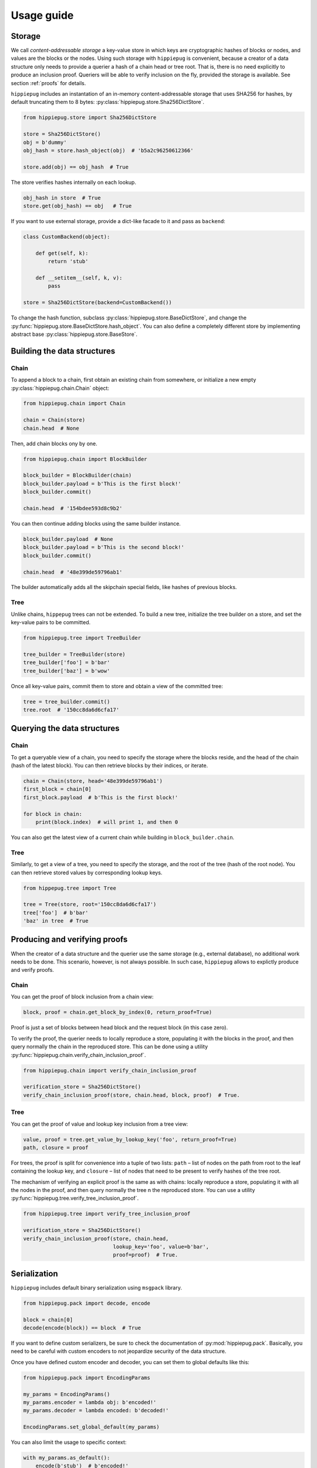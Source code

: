 ===========
Usage guide
===========

Storage
-------

We call *content-addressable storage* a key-value store in which keys are
cryptographic hashes of blocks or nodes, and values are the blocks or
the nodes. Using such storage with ``hippiepug`` is convenient, because a
creator of a data structure only needs to provide a querier a hash of
a chain head or tree root. That is, there is no need explicitly to produce
an inclusion proof. Queriers will be able to verify inclusion on the fly,
provided the storage is available. See section :ref:`proofs` for details.

``hippiepug`` includes an instantation of an in-memory content-addressable
storage that uses SHA256 for hashes, by default truncating them to
8 bytes: :py:class:`hippiepug.store.Sha256DictStore`.

.. code-block::  python

    from hippiepug.store import Sha256DictStore

    store = Sha256DictStore()
    obj = b'dummy'
    obj_hash = store.hash_object(obj)  # 'b5a2c96250612366'

    store.add(obj) == obj_hash  # True

The store verifies hashes internally on each lookup.

.. code-block::  python

    obj_hash in store  # True
    store.get(obj_hash) == obj   # True

If you want to use external storage, provide a dict-like facade to it
and pass as ``backend``:

.. code-block::  python

    class CustomBackend(object):

        def get(self, k):
            return 'stub'

        def __setitem__(self, k, v):
            pass

    store = Sha256DictStore(backend=CustomBackend())

To change the hash function, subclass :py:class:`hippiepug.store.BaseDictStore`,
and change the :py:func:`hippiepug.store.BaseDictStore.hash_object`. You can
also define a completely different store by implementing abstract base
:py:class:`hippiepug.store.BaseStore`.

Building the data structures
----------------------------

Chain
~~~~~

To append a block to a chain, first obtain an existing chain from somewhere,
or initialize a new empty :py:class:`hippiepug.chain.Chain` object:

.. code-block::  python

    from hippiepug.chain import Chain

    chain = Chain(store)
    chain.head  # None


Then, add chain blocks ony by one.

.. code-block::  python

    from hippiepug.chain import BlockBuilder

    block_builder = BlockBuilder(chain)
    block_builder.payload = b'This is the first block!'
    block_builder.commit()

    chain.head  # '154bdee593d8c9b2'

You can then continue adding blocks using the same builder instance.

.. code-block::  python

    block_builder.payload  # None
    block_builder.payload = b'This is the second block!'
    block_builder.commit()

    chain.head  # '48e399de59796ab1'

The builder automatically adds all the skipchain special fields, like
hashes of previous blocks.


Tree
~~~~

Unlike chains, ``hippepug`` trees can not be extended. To build a new tree,
initialize the tree builder on a store, and set the key-value pairs to be
committed.

.. code-block::  python

    from hippiepug.tree import TreeBuilder

    tree_builder = TreeBuilder(store)
    tree_builder['foo'] = b'bar'
    tree_builder['baz'] = b'wow'

Once all key-value pairs, commit them to store and obtain a view of the
committed tree:

.. code-block::  python

    tree = tree_builder.commit()
    tree.root  # '150cc8da6d6cfa17'


Querying the data structures
----------------------------

Chain
~~~~~

To get a queryable view of a chain, you need to specify the storage where the
blocks reside, and the head of the chain (hash of the latest block). You can
then retrieve blocks by their indices, or iterate.

.. code-block::  python

    chain = Chain(store, head='48e399de59796ab1')
    first_block = chain[0]
    first_block.payload  # b'This is the first block!'

    for block in chain:
        print(block.index)  # will print 1, and then 0

You can also get the latest view of a current chain while building in ``block_builder.chain``.

Tree
~~~~

Similarly, to get a view of a tree, you need to specify the storage, and the
root of the tree (hash of the root node). You can then retrieve stored values
by corresponding lookup keys.

.. code-block::  python

    from hippepug.tree import Tree

    tree = Tree(store, root='150cc8da6d6cfa17')
    tree['foo']  # b'bar'
    'baz' in tree  # True


.. _proofs:

Producing and verifying proofs
------------------------------

When the creator of a data structure and the querier use the same storage
(e.g., external database), no additional work needs to be done. This scenario,
however, is not always possible. In such case, ``hippiepug`` allows to
explictly produce and verify proofs.


Chain
~~~~~

You can get the proof of block inclusion from a chain view:

.. code-block::  python

    block, proof = chain.get_block_by_index(0, return_proof=True)

Proof is just a set of blocks between head block and the request block (in
this case zero).

To verify the proof, the querier needs to locally reproduce a store,
populating it with the blocks in the proof, and then query normally the chain
in the reproduced store. This can be done using a utility
:py:func:`hippiepug.chain.verify_chain_inclusion_proof`.

.. code-block:: python

    from hippiepug.chain import verify_chain_inclusion_proof

    verification_store = Sha256DictStore()
    verify_chain_inclusion_proof(store, chain.head, block, proof)  # True.


Tree
~~~~

You can get the proof of value and lookup key inclusion from a tree view:

.. code-block::  python

    value, proof = tree.get_value_by_lookup_key('foo', return_proof=True)
    path, closure = proof

For trees, the proof is split for convenience into a tuple of two lists:
``path`` – list of nodes on the path from root to the leaf containing the
lookup key, and ``closure`` – list of nodes that need to be present to
verify hashes of the tree root.

The mechanism of verifying an explicit proof is the same as with chains:
locally reproduce a store, populating it with all the nodes in the proof,
and then query normally the tree n the reproduced store. You can use a utility
:py:func:`hippiepug.tree.verify_tree_inclusion_proof`.

.. code-block:: python

    from hippiepug.tree import verify_tree_inclusion_proof

    verification_store = Sha256DictStore()
    verify_chain_inclusion_proof(store, chain.head,
                                 lookup_key='foo', value=b'bar',
                                 proof=proof)  # True.


Serialization
-------------

``hippiepug`` includes default binary serialization using ``msgpack`` library.

.. code-block::  python

    from hippiepug.pack import decode, encode

    block = chain[0]
    decode(encode(block)) == block  # True

If you want to define custom serializers, be sure to check the documentation of
:py:mod:`hippiepug.pack`. Basically, you need to be careful with custom encoders
to not jeopardize security of the data structure.

Once you have defined custom encoder and decoder, you can set them to global
defaults like this:

.. code-block::  python

    from hippiepug.pack import EncodingParams

    my_params = EncodingParams()
    my_params.encoder = lambda obj: b'encoded!'
    my_params.decoder = lambda encoded: b'decoded!'

    EncodingParams.set_global_default(my_params)

You can also limit the usage to specific context:

.. code-block::  python

    with my_params.as_default():
        encode(b'stub')  # b'encoded!'
